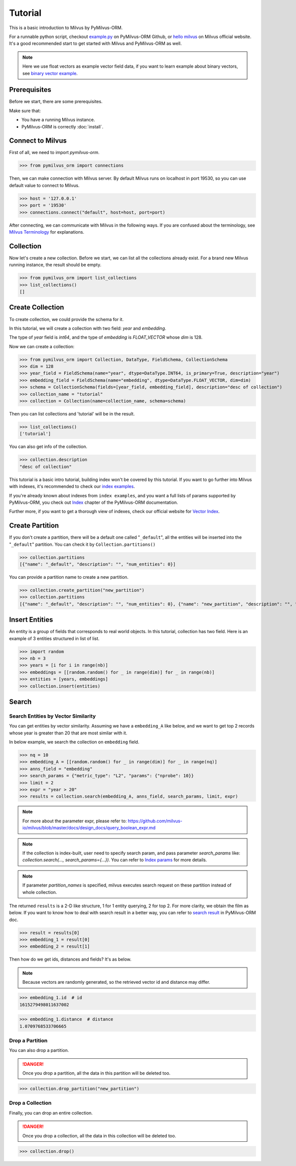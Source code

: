 ========
Tutorial
========

This is a basic introduction to Milvus by PyMilvus-ORM.

For a runnable python script,
checkout `example.py <https://github.com/milvus-io/pymilvus-orm/blob/main/examples/example.py>`_ on PyMilvus-ORM Github,
or `hello milvus <https://milvus.io/docs/v2.0.0rc1/hellomilvus.md>`_ on Milvus official website. It's a good recommended
start to get started with Milvus and PyMilvus-ORM as well.


.. note::
   Here we use float vectors as example vector field data, if you want to learn example about binary vectors, see
   `binary vector example <https://github.com/milvus-io/pymilvus-orm/blob/main/examples/collection.py>`_.


Prerequisites
=============

Before we start, there are some prerequisites.

Make sure that:

- You have a running Milvus instance.
- PyMilvus-ORM is correctly :doc:`install`.

Connect to Milvus
=================

First of all, we need to import `pymilvus-orm`.

>>> from pymilvus_orm import connections

Then, we can make connection with Milvus server.
By default Milvus runs on localhost in port 19530, so you can use default value to connect to Milvus.

>>> host = '127.0.0.1'
>>> port = '19530'
>>> connections.connect("default", host=host, port=port)

After connecting, we can communicate with Milvus in the following ways. If you are confused about the
terminology, see `Milvus Terminology <https://milvus.io/docs/v2.0.0rc1/glossary.md>`_ for explanations.


Collection
==========

Now let's create a new collection. Before we start, we can list all the collections already exist. For a brand
new Milvus running instance, the result should be empty.

>>> from pymilvus_orm import list_collections
>>> list_collections()
[]

Create Collection
=================

To create collection, we could provide the schema for it.

In this tutorial, we will create a collection with two field: `year` and `embedding`.

The type of `year` field is `int64`, and the type of `embedding` is `FLOAT_VECTOR` whose `dim` is 128.

Now we can create a collection:

>>> from pymilvus_orm import Collection, DataType, FieldSchema, CollectionSchema
>>> dim = 128
>>> year_field = FieldSchema(name="year", dtype=DataType.INT64, is_primary=True, description="year")
>>> embedding_field = FieldSchema(name="embedding", dtype=DataType.FLOAT_VECTOR, dim=dim)
>>> schema = CollectionSchema(fields=[year_field, embedding_field], description="desc of collection")
>>> collection_name = "tutorial"
>>> collection = Collection(name=collection_name, schema=schema)

Then you can list collections and 'tutorial' will be in the result.

>>> list_collections()
['tutorial']

You can also get info of the collection.

>>> collection.description
"desc of collection"


This tutorial is a basic intro tutorial, building index won't be covered by this tutorial.
If you want to go further into Milvus with indexes, it's recommended to check our
`index examples <https://github.com/milvus-io/pymilvus-orm/blob/main/examples/example_index.py>`_.

If you're already known about indexes from ``index examples``, and you want a full lists of params supported
by PyMilvus-ORM, you check out `Index <https://milvus.io/api-reference/pymilvus-orm/v2.0.0rc1/param.html>`_
chapter of the PyMilvus-ORM documentation.

Further more, if you want to get a thorough view of indexes, check our official website for
`Vector Index <https://milvus.io/docs/index.md>`_.

Create Partition
================

If you don't create a partition, there will be a default one called "``_default``", all the entities will be
inserted into the "``_default``" partition. You can check it by ``Collection.partitions()``

>>> collection.partitions
[{"name": "_default", "description": "", "num_entities": 0}]

You can provide a partition name to create a new partition.

>>> collection.create_partition("new_partition")
>>> collection.partitions
[{"name": "_default", "description": "", "num_entities": 0}, {"name": "new_partition", "description": "", "num_entities": 0}]

Insert Entities
========

An entity is a group of fields that corresponds to real world objects. In this tutorial, collection has two field.
Here is an example of 3 entities structured in list of list.

>>> import random
>>> nb = 3
>>> years = [i for i in range(nb)]
>>> embeddings = [[random.random() for _ in range(dim)] for _ in range(nb)]
>>> entities = [years, embeddings]
>>> collection.insert(entities)

.. note:
   If ``partition_name`` isn't provided, these entities will be inserted into the "``_default``" partition,
   otherwise, them will be inserted into specified partition.


Search
======

Search Entities by Vector Similarity
------------------------------------

You can get entities by vector similarity. Assuming we have a ``embedding_A`` like below, and we want to get top 2 records whose year is greater than 20
that are most similar with it.

In below example, we search the collection on ``embedding`` field.

>>> nq = 10
>>> embedding_A = [[random.random() for _ in range(dim)] for _ in range(nq)]
>>> anns_field = "embedding"
>>> search_params = {"metric_type": "L2", "params": {"nprobe": 10}}
>>> limit = 2
>>> expr = "year > 20"
>>> results = collection.search(embedding_A, anns_field, search_params, limit, expr)

.. note::
    For more about the parameter expr, please refer to: https://github.com/milvus-io/milvus/blob/master/docs/design_docs/query_boolean_expr.md

.. note::
    If the collection is index-built, user need to specify search param, and pass parameter `search_params` like: `collection.search(..., search_params={...})`.
    You can refer to `Index params <https://milvus.io/cn/api-reference/pymilvus-orm/v2.0.0rc1/param.html>`_ for more details.

.. note::
    If parameter `partition_names` is specified, milvus executes search request on these partition instead of whole collection.

The returned ``results`` is a 2-D like structure, 1 for 1 entity querying, 2 for top 2. For more clarity, we obtain
the film as below. If you want to know how to deal with search result in a better way, you can refer to
`search result <https://milvus.io/cn/api-reference/pymilvus-orm/v2.0.0rc1/results.html>`_ in PyMilvus-ORM doc.

>>> result = results[0]
>>> embedding_1 = result[0]
>>> embedding_2 = result[1]

Then how do we get ids, distances and fields? It's as below.

.. note::
   Because vectors are randomly generated, so the retrieved vector id and distance may differ.

>>> embedding_1.id  # id
1615279498011637002

>>> embedding_1.distance  # distance
1.0709768533706665


Drop a Partition
----------------

You can also drop a partition.

.. Danger::
   Once you drop a partition, all the data in this partition will be deleted too.

>>> collection.drop_partition("new_partition")


Drop a Collection
-----------------

Finally, you can drop an entire collection.

.. Danger::
   Once you drop a collection, all the data in this collection will be deleted too.

>>> collection.drop()

.. sectionauthor::
   `dragondriver@milvus <https://github.com/dragondriver>`_
